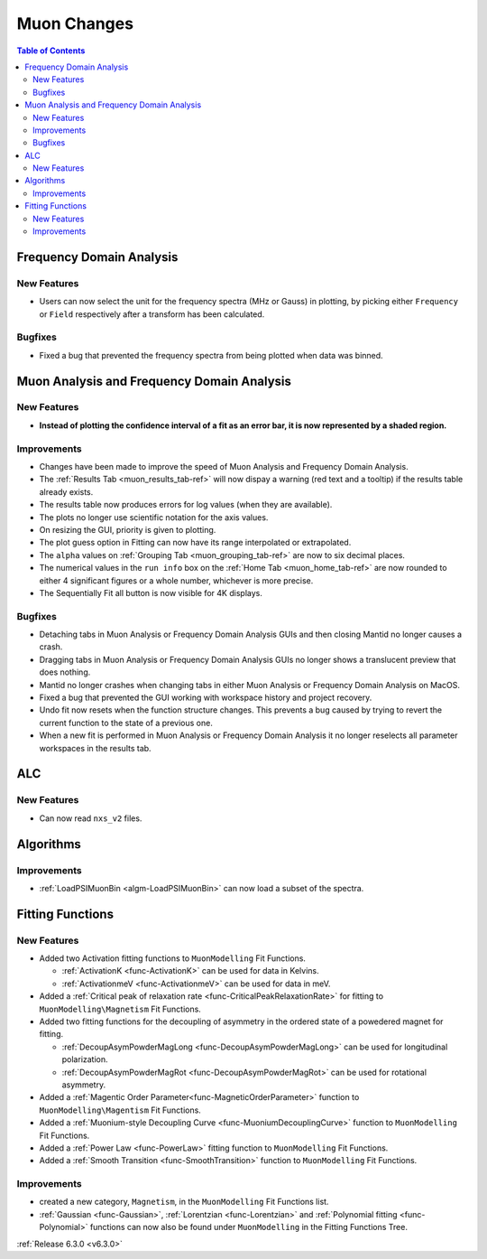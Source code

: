 ============
Muon Changes
============

.. contents:: Table of Contents
   :local:


Frequency Domain Analysis
-------------------------

New Features
############

- Users can now select the unit for the frequency spectra (MHz or Gauss) in plotting, by picking either ``Frequency`` or ``Field`` respectively after a transform has been calculated.

Bugfixes
########

- Fixed a bug that prevented the frequency spectra from being plotted when data was binned.


Muon Analysis and Frequency Domain Analysis
-------------------------------------------

New Features
############

- **Instead of plotting the confidence interval of a fit as an error bar, it is now represented by a shaded region.**

.. image::  ../../images/Muon_error_shading.png
   :align: center
   :height: 800px


Improvements
############

- Changes have been made to improve the speed of Muon Analysis and Frequency Domain Analysis.
- The :ref:`Results Tab <muon_results_tab-ref>` will now dispay a warning (red text and a tooltip) if the results table already exists.
- The results table now produces errors for log values (when they are available).
- The plots no longer use scientific notation for the axis values.
- On resizing the GUI, priority is given to plotting.
- The plot guess option in Fitting can now have its range interpolated or extrapolated.
- The ``alpha`` values on :ref:`Grouping Tab <muon_grouping_tab-ref>` are now to six decimal places.
- The numerical values in the ``run info`` box on the :ref:`Home Tab <muon_home_tab-ref>` are now rounded to either 4 significant figures or a whole number, whichever is more precise.
- The Sequentially Fit all button is now visible for 4K displays.


Bugfixes
########


- Detaching tabs in Muon Analysis or Frequency Domain Analysis GUIs and then closing Mantid no longer causes a crash.
- Dragging tabs in Muon Analysis or Frequency Domain Analysis GUIs no longer shows a translucent preview that does nothing.
- Mantid no longer crashes when changing tabs in either Muon Analysis or Frequency Domain Analysis on MacOS.
- Fixed a bug that prevented the GUI working with workspace history and project recovery.
- Undo fit now resets when the function structure changes. This prevents a bug caused by trying to revert the current function to the state of a previous one.
- When a new fit is performed in Muon Analysis or Frequency Domain Analysis it no longer reselects all parameter workspaces in the results tab.

ALC
---

New Features
############

- Can now read ``nxs_v2`` files.


Algorithms
----------

Improvements
############

- :ref:`LoadPSIMuonBin <algm-LoadPSIMuonBin>` can now load a subset of the spectra.


Fitting Functions
-----------------
New Features
############
* Added two Activation fitting functions to ``MuonModelling`` Fit Functions.

  * :ref:`ActivationK <func-ActivationK>` can be used for data in Kelvins.
  * :ref:`ActivationmeV <func-ActivationmeV>` can be used for data in meV.

* Added a :ref:`Critical peak of relaxation rate <func-CriticalPeakRelaxationRate>` for fitting to ``MuonModelling\Magnetism`` Fit Functions.
* Added two fitting functions for the decoupling of asymmetry in the ordered state of a powedered magnet for fitting.

  * :ref:`DecoupAsymPowderMagLong <func-DecoupAsymPowderMagLong>` can be used for longitudinal polarization.
  * :ref:`DecoupAsymPowderMagRot <func-DecoupAsymPowderMagRot>` can be used for rotational asymmetry.

* Added a :ref:`Magentic Order Parameter<func-MagneticOrderParameter>` function to ``MuonModelling\Magentism`` Fit Functions.
* Added a :ref:`Muonium-style Decoupling Curve <func-MuoniumDecouplingCurve>` function to ``MuonModelling`` Fit Functions.
* Added a :ref:`Power Law <func-PowerLaw>` fitting function to ``MuonModelling`` Fit Functions.
* Added a :ref:`Smooth Transition <func-SmoothTransition>` function to ``MuonModelling`` Fit Functions.


Improvements
############
- created a new category, ``Magnetism``, in the ``MuonModelling`` Fit Functions list.
- :ref:`Gaussian <func-Gaussian>`, :ref:`Lorentzian <func-Lorentzian>` and :ref:`Polynomial fitting <func-Polynomial>` functions can now also be found under ``MuonModelling`` in the Fitting Functions Tree.

:ref:`Release 6.3.0 <v6.3.0>`

..
  Model Fitting
  -------------

  BugFixes
  ########
  - A bug has been fixed that caused Model fitting to not update it's results table list.
  - Plotting in Model Fitting now features a greater number of units for parameters and sample logs.
  - The dates and times for relevant parameters in Model Fitting have been formatted so that they can be plotted with relative spacing.
  - On the Model Fitting Tab, the fit range will now update when the x axis is changed.
  - The Model Fitting tab no longer resets when the instrument is changed.
  - When a new results table is created the Model Fitting tab selects the default parameters to plot based on log values or parameters in the results table.
  - Fixed a bug that prevented the Model Fitting plot showing when data was binned.



